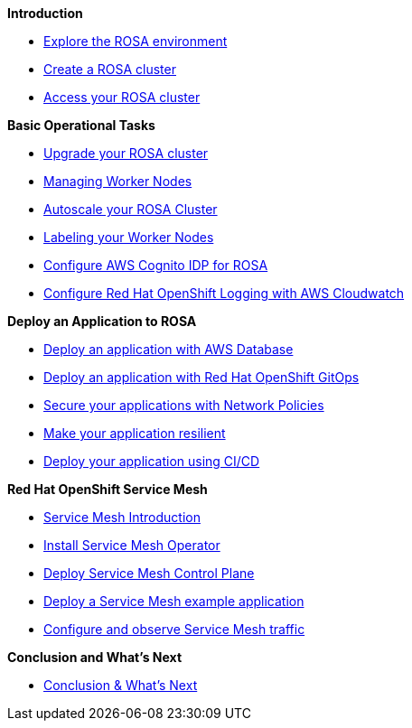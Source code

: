 *Introduction*

* xref:100-setup/lab_1_explore_rosa.adoc[Explore the ROSA environment]
* xref:100-setup/lab_2_cluster_creation.adoc[Create a ROSA cluster]
// * xref: 100-setup/lab_3_cluster_creation_hcp.adoc[Create a ROSA cluster with Hosted Control Planes]
* xref:100-setup/lab_4_access_cluster.adoc[Access your ROSA cluster]

*Basic Operational Tasks*

* xref:200-ops/lab_1_cluster_upgrades.adoc[Upgrade your ROSA cluster]
* xref:200-ops/lab_2_managing_worker_nodes.adoc[Managing Worker Nodes]
* xref:200-ops/lab_3_autoscaling.adoc[Autoscale your ROSA Cluster]
* xref:200-ops/lab_4_labeling_nodes.adoc[Labeling your Worker Nodes]
* xref:200-ops/lab_5_configure_idp_cognito.adoc[Configure AWS Cognito IDP for ROSA]
* xref:200-ops/lab_6_cloudwatch.adoc[Configure Red Hat OpenShift Logging with AWS Cloudwatch]

*Deploy an Application to ROSA*

* xref:300-apps/lab_1_deploy_app.adoc[Deploy an application with AWS Database]
* xref:300-apps/lab_2_openshift_gitops.adoc[Deploy an application with Red Hat OpenShift GitOps]
* xref:300-apps/lab_3_network_policy.adoc[Secure your applications with Network Policies]
* xref:300-apps/lab_4_resilient_app.adoc[Make your application resilient]
* xref:300-apps/lab_5_cicd.adoc[Deploy your application using CI/CD]

*Red Hat OpenShift Service Mesh*

* xref:400-service-mesh/lab_1_service_mesh_introduction.adoc[Service Mesh Introduction]
* xref:400-service-mesh/lab_2_service_mesh_deploy_operator.adoc[Install Service Mesh Operator]
* xref:400-service-mesh/lab_3_service_mesh_deploy_control_plane.adoc[Deploy Service Mesh Control Plane]
* xref:400-service-mesh/lab_4_service_mesh_deploy_app.adoc[Deploy a Service Mesh example application]
* xref:400-service-mesh/lab_5_service_mesh_observe.adoc[Configure and observe Service Mesh traffic]

*Conclusion and What's Next*

* xref:conclusion.adoc[Conclusion & What's Next]
